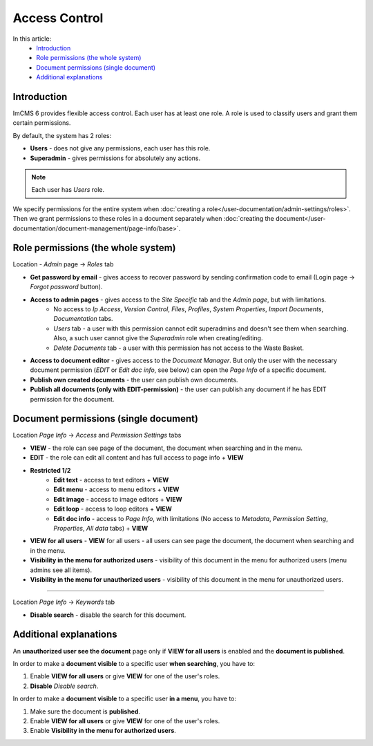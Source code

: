 Access Control
==============

In this article:
    - `Introduction`_
    - `Role permissions (the whole system)`_
    - `Document permissions (single document)`_
    - `Additional explanations`_

------------
Introduction
------------

ImCMS 6 provides flexible access control. Each user has at least one role.
A role is used to classify users and grant them certain permissions.

By default, the system has 2 roles:

* **Users** - does not give any permissions, each user has this role.

* **Superadmin** - gives permissions for absolutely any actions.

.. note:: Each user has *Users* role.

We specify permissions for the entire system when :doc:`creating a role</user-documentation/admin-settings/roles>`.
Then we grant permissions to these roles in a document separately when :doc:`creating the document</user-documentation/document-management/page-info/base>`.

-----------------------------------
Role permissions (the whole system)
-----------------------------------

Location - *Admin* page -> *Roles* tab

* **Get password by email** - gives access to recover password by sending confirmation code to email (Login page -> *Forgot password* button).

* **Access to admin pages** - gives access to the *Site Specific* tab and the *Admin page*, but with limitations.
    * No access to *Ip Access*, *Version Control*, *Files*, *Profiles*, *System Properties*, *Import Documents*, *Documentation* tabs.
    * *Users* tab - a user with this permission cannot edit superadmins and doesn't see them when searching. Also, a such user cannot give the *Superadmin* role when creating/editing.
    * *Delete Documents* tab - a user with this permission has not access to the Waste Basket.

* **Access to document editor** - gives access to the *Document Manager*. But only the user with the necessary document permission (*EDIT* or *Edit doc info*, see below) can open the *Page Info* of a specific document.

* **Publish own created documents** - the user can publish own documents.

* **Publish all documents (only with EDIT-permission)** - the user can publish any document if he has EDIT permission for the document.

--------------------------------------
Document permissions (single document)
--------------------------------------

Location *Page Info* -> *Access* and *Permission Settings* tabs

* **VIEW** - the role can see page of the document, the document when searching and in the menu.
* **EDIT** - the role can edit all content and has full access to page info + **VIEW**
* **Restricted 1/2**
	* **Edit text** - access to text editors + **VIEW**
	* **Edit menu** - access to menu editors + **VIEW**
	* **Edit image** - access to image editors + **VIEW**
	* **Edit loop** - access to loop editors + **VIEW**
	* **Edit doc info** - access to *Page Info*, with limitations (No access to *Metadata*, *Permission Setting*, *Properties*, *All data* tabs) + **VIEW**

* **VIEW for all users** - **VIEW** for all users - all users can see page the document, the document when searching and in the menu.

* **Visibility in the menu for authorized users** - visibility of this document in the menu for authorized users (menu admins see all items).
* **Visibility in the menu for unauthorized users** - visibility of this document in the menu for unauthorized users.

------------------

Location *Page Info* -> *Keywords* tab

* **Disable search** - disable the search for this document.

-----------------------
Additional explanations
-----------------------

An **unauthorized user see the document** page only if **VIEW for all users** is enabled and the **document is published**.

In order to make a **document visible** to a specific user **when searching**, you have to:

1. Enable **VIEW for all users** or give **VIEW** for one of the user's roles.
2. **Disable** *Disable search*.

In order to make a **document visible** to a specific user **in a menu**, you have to:

1. Make sure the document is **published**.
2. Enable **VIEW for all users** or give **VIEW** for one of the user's roles.
3. Enable **Visibility in the menu for authorized users**.